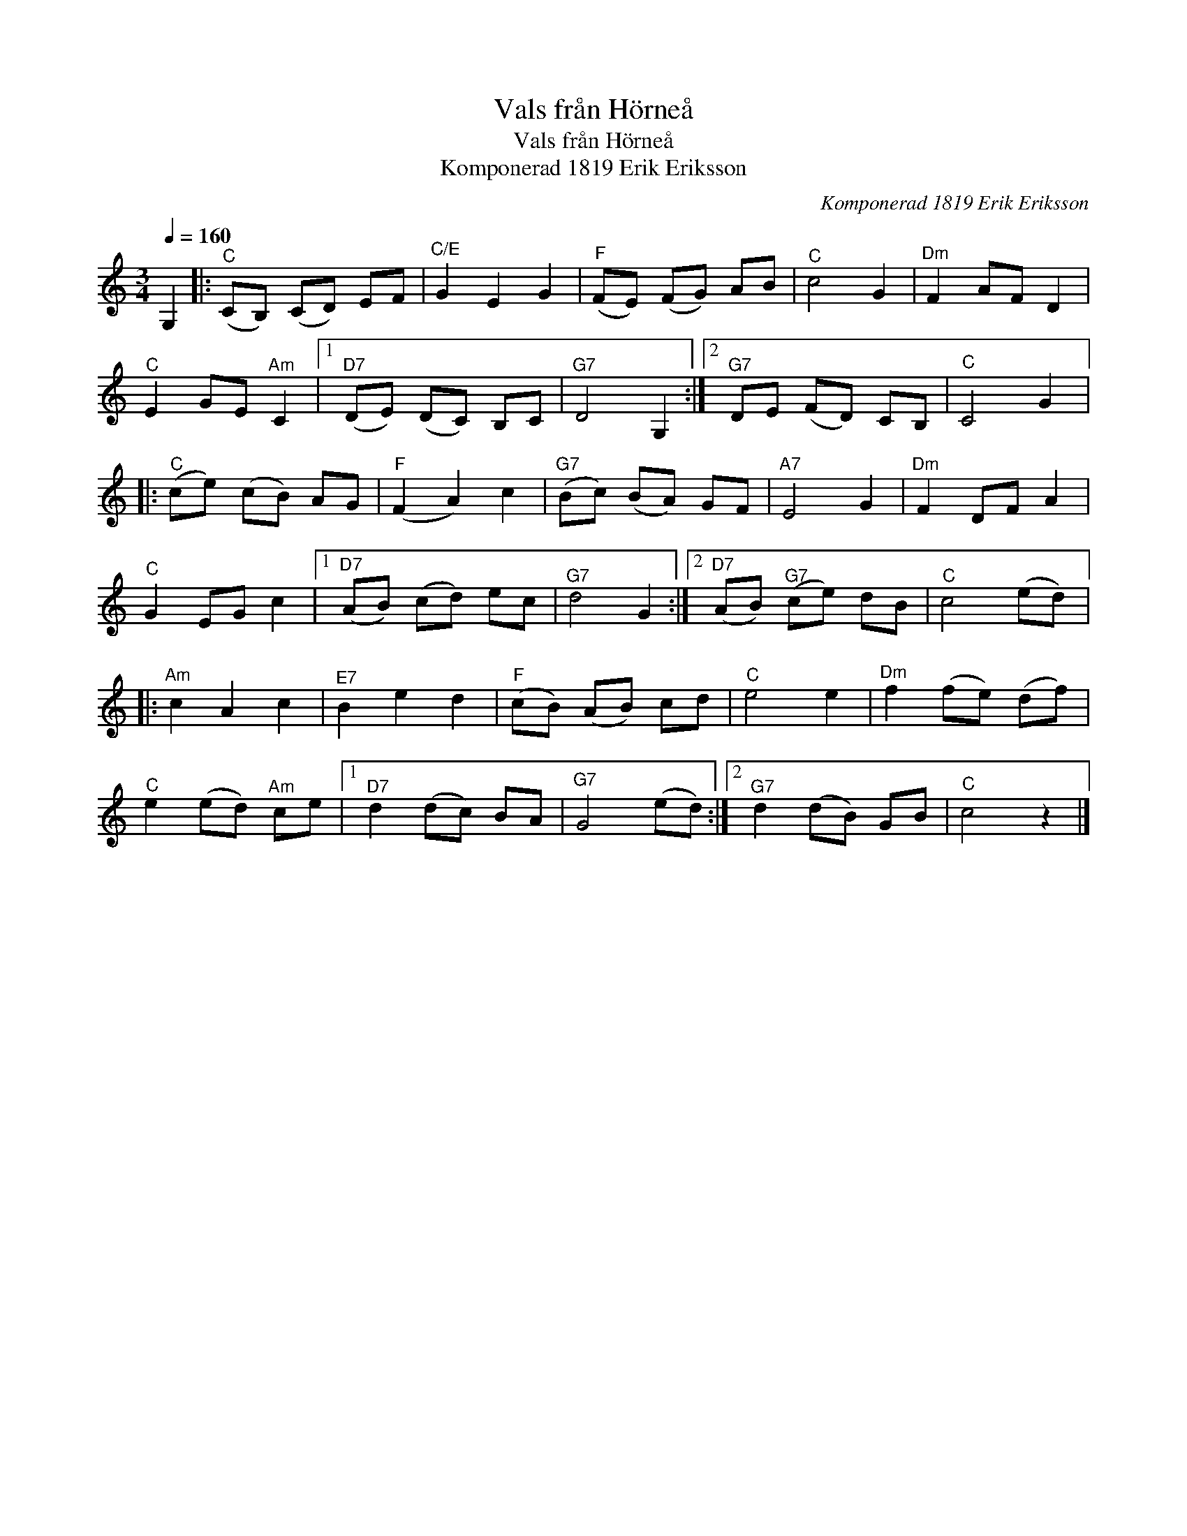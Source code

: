 X:1
T:Vals från Hörneå
T:Vals från Hörneå
T:Komponerad 1819 Erik Eriksson
C:Komponerad 1819 Erik Eriksson
L:1/8
Q:1/4=160
M:3/4
K:C
V:1 treble 
V:1
 G,2 |:"^C" (CB,) (CD) EF |"^C/E" G2 E2 G2 |"^F" (FE) (FG) AB |"^C" c4 G2 |"^Dm" F2 AF D2 | %6
"^C" E2 GE"^Am" C2 |1"^D7" (DE) (DC) B,C |"^G7" D4 G,2 :|2"^G7" DE (FD) CB, |"^C" C4 G2 |: %11
"^C" (ce) (cB) AG |"^F" (F2 A2) c2 |"^G7" (Bc) (BA) GF |"^A7" E4 G2 |"^Dm" F2 DF A2 | %16
"^C" G2 EG c2 |1"^D7" (AB) (cd) ec |"^G7" d4 G2 :|2"^D7" (AB)"^G7" (ce) dB |"^C" c4 (ed) |: %21
"^Am" c2 A2 c2 |"^E7" B2 e2 d2 |"^F" (cB) (AB) cd |"^C" e4 e2 |"^Dm" f2 (fe) (df) | %26
"^C" e2 (ed)"^Am" ce |1"^D7" d2 (dc) BA |"^G7" G4 (ed) :|2"^G7" d2 (dB) GB |"^C" c4 z2 |] %31

